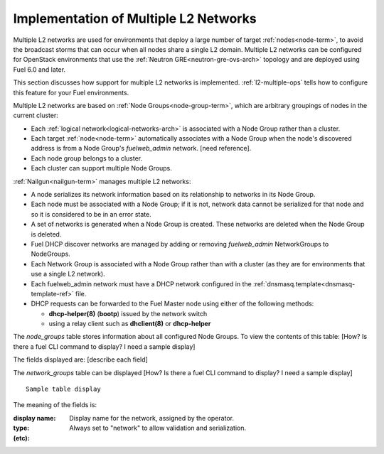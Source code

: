 
.. _l2-multiple-arch:

Implementation of Multiple L2 Networks
======================================

Multiple L2 networks are used for environments
that deploy a large number of target :ref:`nodes<node-term>`,
to avoid the broadcast storms that can occur
when all nodes share a single L2 domain.
Multiple L2 networks can be configured
for OpenStack environments that use the
:ref:`Neutron GRE<neutron-gre-ovs-arch>` topology
and are deployed using Fuel 6.0 and later.

This section discusses how support for multiple L2 networks is implemented.
:ref:`l2-multiple-ops` tells how to configure this feature
for your Fuel environments.

Multiple L2 networks are based on
:ref:`Node Groups<node-group-term>`,
which are arbitrary groupings of nodes
in the current cluster:

- Each :ref:`logical network<logical-networks-arch>`
  is associated with a Node Group rather than a cluster.
- Each target :ref:`node<node-term>` automatically associates with a Node Group
  when the node's discovered address
  is from a Node Group's `fuelweb_admin` network.
  [need reference].
- Each node group belongs to a cluster.
- Each cluster can support multiple Node Groups.

:ref:`Nailgun<nailgun-term>` manages multiple L2 networks:

- A node serializes its network information
  based on its relationship to networks in its Node Group.

- Each node must be associated with a Node Group;
  if it is not, network data cannot be serialized for that node
  and so it is considered to be in an error state.

- A set of networks is generated when a Node Group is created.
  These networks are deleted when the Node Group is deleted.

- Fuel DHCP discover networks are managed
  by adding or removing `fuelweb_admin` NetworkGroups to NodeGroups.

- Each Network Group is associated with a Node Group
  rather than with a cluster
  (as they are for environments that use a single L2 network).

- Each fuelweb_admin network must have a DHCP network
  configured in the :ref:`dnsmasq.template<dnsmasq-template-ref>` file.

- DHCP requests can be forwarded to the Fuel Master node
  using either of the following methods:

  * **dhcp-helper(8)** (**bootp**) issued by the network switch
  * using a relay client such as **dhclient(8)** or **dhcp-helper**

The `node_groups` table stores information about all configured Node Groups.
To view the contents of this table:
[How? Is there a fuel CLI command to display?  I need a sample display]

The fields displayed are:
[describe each field]

The `network_groups` table can be displayed
[How? Is there a fuel CLI command to display?  I need a sample display]

::

  Sample table display

The meaning of the fields is:

:display name:   Display name for the network, assigned by the operator.

:type:    Always set to "network"
          to allow validation and serialization.

:(etc):
